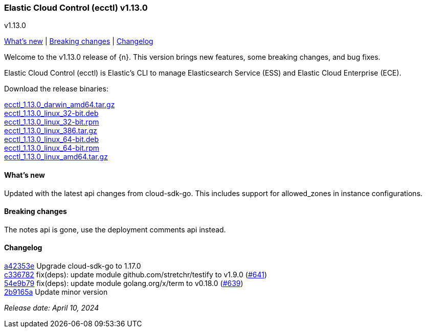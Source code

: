 [id="{p}-release-notes-v1.13.0"]
=== Elastic Cloud Control (ecctl) v1.13.0
++++
<titleabbrev>v1.13.0</titleabbrev>
++++

<<{p}-release-notes-v1.13.0-whats-new,What's new>> | <<{p}-release-notes-v1.13.0-breaking-changes,Breaking changes>> | <<{p}-release-notes-v1.13.0-changelog,Changelog>>

Welcome to the v1.13.0 release of {n}. This version brings new features, some breaking changes, and bug fixes.

Elastic Cloud Control (ecctl) is Elastic’s CLI to manage Elasticsearch Service (ESS) and Elastic Cloud Enterprise (ECE).

Download the release binaries:

[%hardbreaks]
https://download.elastic.co/downloads/ecctl/1.13.0/ecctl_1.13.0_darwin_amd64.tar.gz[ecctl_1.13.0_darwin_amd64.tar.gz]
https://download.elastic.co/downloads/ecctl/1.13.0/ecctl_1.13.0_linux_32-bit.deb[ecctl_1.13.0_linux_32-bit.deb]
https://download.elastic.co/downloads/ecctl/1.13.0/ecctl_1.13.0_linux_32-bit.rpm[ecctl_1.13.0_linux_32-bit.rpm]
https://download.elastic.co/downloads/ecctl/1.13.0/ecctl_1.13.0_linux_386.tar.gz[ecctl_1.13.0_linux_386.tar.gz]
https://download.elastic.co/downloads/ecctl/1.13.0/ecctl_1.13.0_linux_64-bit.deb[ecctl_1.13.0_linux_64-bit.deb]
https://download.elastic.co/downloads/ecctl/1.13.0/ecctl_1.13.0_linux_64-bit.rpm[ecctl_1.13.0_linux_64-bit.rpm]
https://download.elastic.co/downloads/ecctl/1.13.0/ecctl_1.13.0_linux_amd64.tar.gz[ecctl_1.13.0_linux_amd64.tar.gz]

[float]
[id="{p}-release-notes-v1.13.0-whats-new"]
==== What's new

Updated with the latest api changes from cloud-sdk-go. This includes support for allowed_zones in instance configurations.

[float]
[id="{p}-release-notes-v1.13.0-breaking-changes"]
==== Breaking changes

The notes api is gone, use the deployment comments api instead. 

[float]
[id="{p}-release-notes-v1.13.0-changelog"]
==== Changelog
// The following section is autogenerated via git

[%hardbreaks]
https://github.com/elastic/ecctl/commit/a42353e[a42353e] Upgrade cloud-sdk-go to 1.17.0
https://github.com/elastic/ecctl/commit/c336782[c336782] fix(deps): update module github.com/stretchr/testify to v1.9.0 (https://github.com/elastic/ecctl/pull/641[#641])
https://github.com/elastic/ecctl/commit/54e9b79[54e9b79] fix(deps): update module golang.org/x/term to v0.18.0 (https://github.com/elastic/ecctl/pull/639[#639])
https://github.com/elastic/ecctl/commit/2b9165a[2b9165a] Update minor version

_Release date: April 10, 2024_
